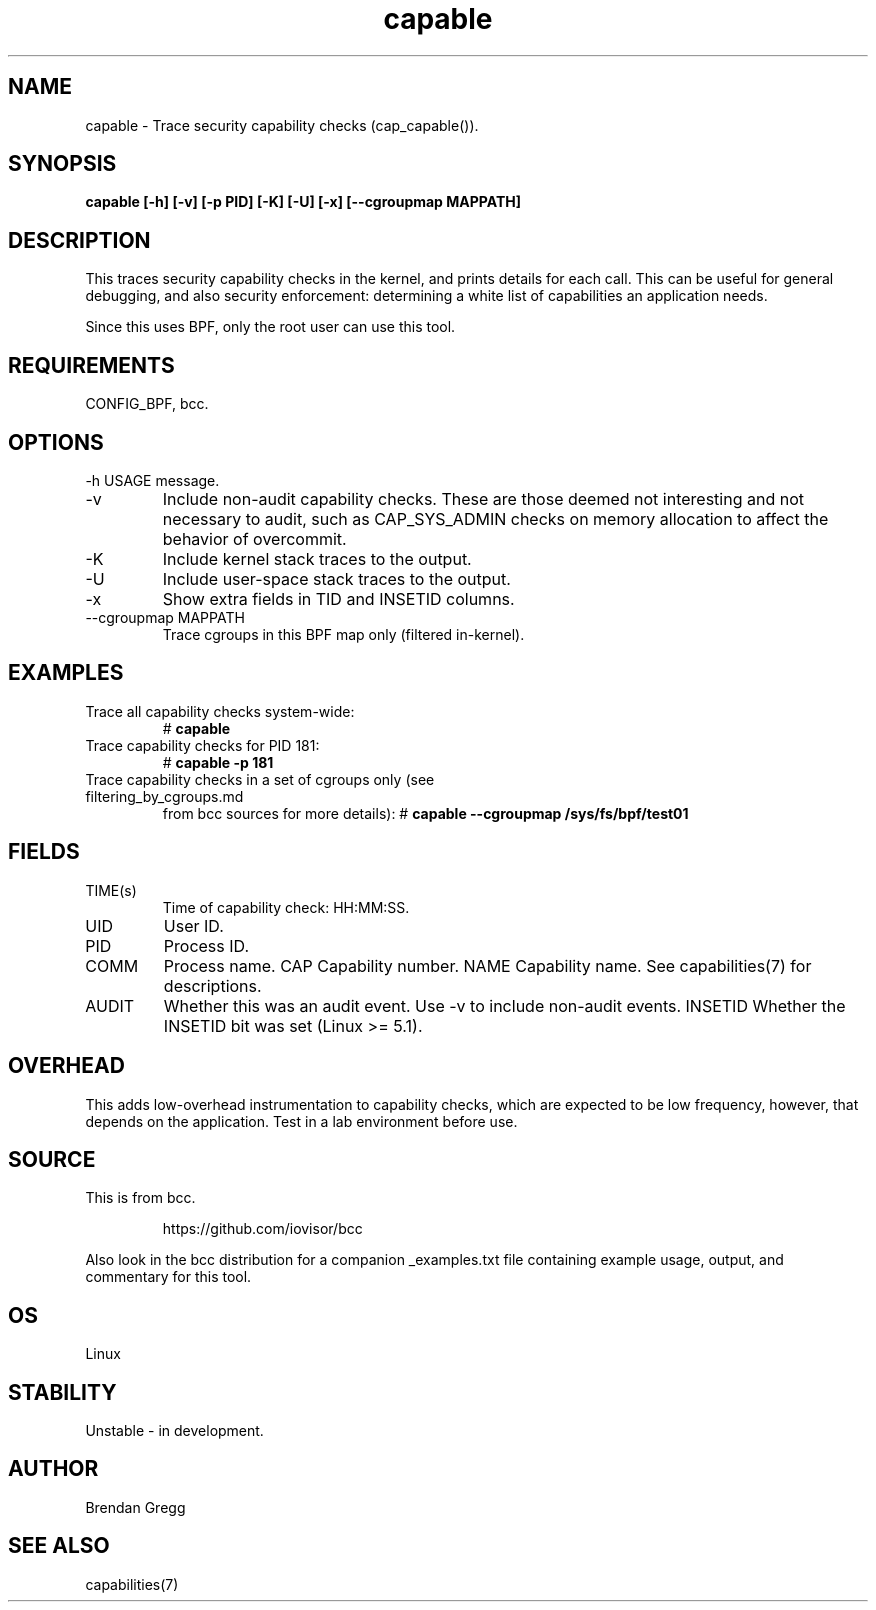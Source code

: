 .TH capable 8  "2020-03-06" "USER COMMANDS"
.SH NAME
capable \- Trace security capability checks (cap_capable()).
.SH SYNOPSIS
.B capable [\-h] [\-v] [\-p PID] [\-K] [\-U] [\-x] [\-\-cgroupmap MAPPATH]
.SH DESCRIPTION
This traces security capability checks in the kernel, and prints details for
each call. This can be useful for general debugging, and also security
enforcement: determining a white list of capabilities an application needs.

Since this uses BPF, only the root user can use this tool.
.SH REQUIREMENTS
CONFIG_BPF, bcc.
.SH OPTIONS
\-h
USAGE message.
.TP
\-v
Include non-audit capability checks. These are those deemed not interesting and
not necessary to audit, such as CAP_SYS_ADMIN checks on memory allocation to
affect the behavior of overcommit.
.TP
\-K
Include kernel stack traces to the output.
.TP
\-U
Include user-space stack traces to the output.
.TP
\-x
Show extra fields in TID and INSETID columns.
.TP
\-\-cgroupmap MAPPATH
Trace cgroups in this BPF map only (filtered in-kernel).
.SH EXAMPLES
.TP
Trace all capability checks system-wide:
#
.B capable
.TP
Trace capability checks for PID 181:
#
.B capable \-p 181
.TP
Trace capability checks in a set of cgroups only (see filtering_by_cgroups.md
from bcc sources for more details):
#
.B capable \-\-cgroupmap /sys/fs/bpf/test01
.SH FIELDS
.TP
TIME(s)
Time of capability check: HH:MM:SS.
.TP
UID
User ID.
.TP
PID
Process ID.
.TP
COMM
Process name.
CAP
Capability number.
NAME
Capability name. See capabilities(7) for descriptions.
.TP
AUDIT
Whether this was an audit event. Use \-v to include non-audit events.
INSETID
Whether the INSETID bit was set (Linux >= 5.1).
.SH OVERHEAD
This adds low-overhead instrumentation to capability checks, which are expected
to be low frequency, however, that depends on the application. Test in a lab
environment before use.
.SH SOURCE
This is from bcc.
.IP
https://github.com/iovisor/bcc
.PP
Also look in the bcc distribution for a companion _examples.txt file containing
example usage, output, and commentary for this tool.
.SH OS
Linux
.SH STABILITY
Unstable - in development.
.SH AUTHOR
Brendan Gregg
.SH SEE ALSO
capabilities(7)
